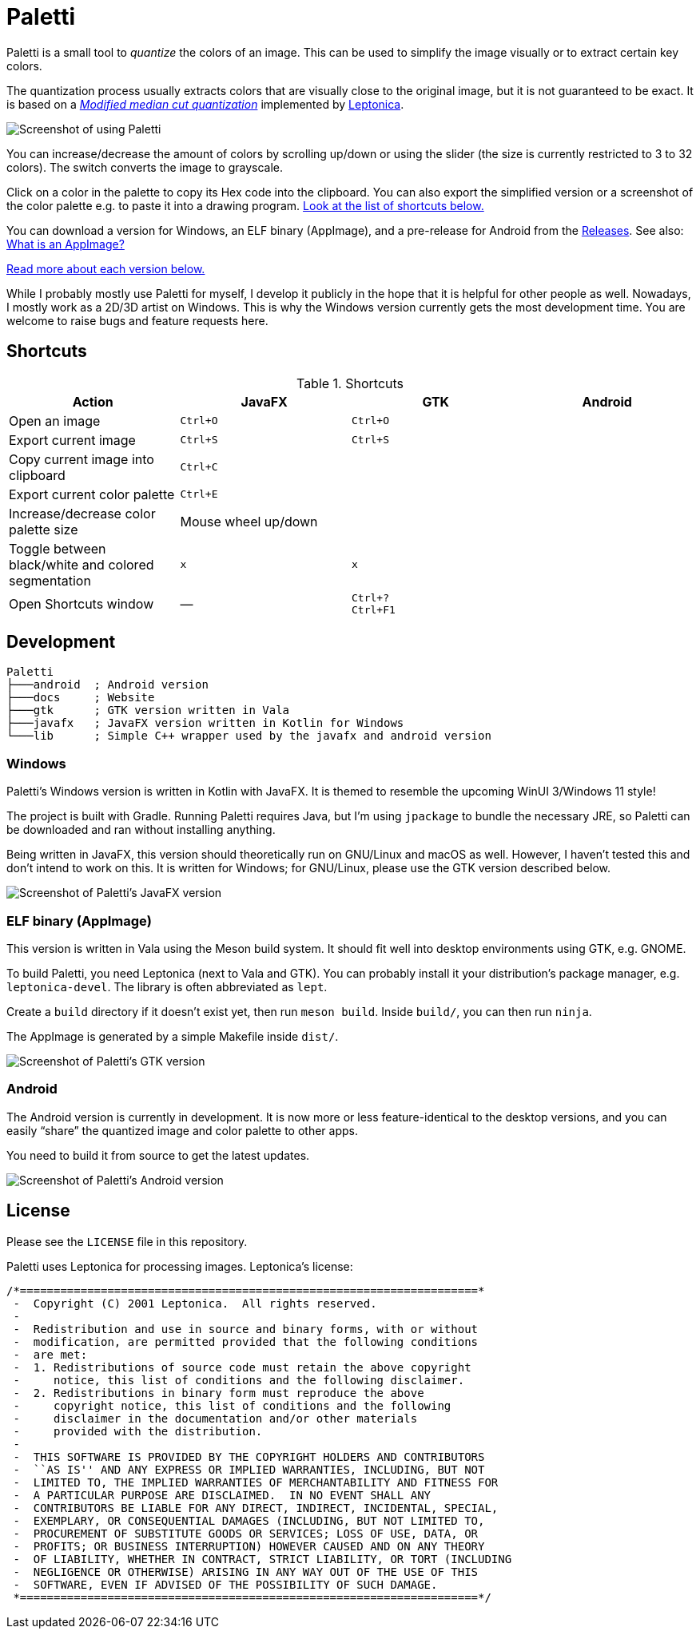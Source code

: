 = Paletti
:imagesdir: docs/images

Paletti is a small tool to _quantize_ the colors of an image.
This can be used to simplify the image visually or to extract certain key colors.

The quantization process usually extracts colors that are visually close to the original image, but it is not guaranteed to be exact.
It is based on a https://en.wikipedia.org/wiki/Median_cut[_Modified median cut quantization_] implemented by http://leptonica.org/:[Leptonica].

image::Paletti.gif[Screenshot of using Paletti]

You can increase/decrease the amount of colors by scrolling up/down or using the slider (the size is currently restricted to 3 to 32 colors).
The switch converts the image to grayscale.

Click on a color in the palette to copy its Hex code into the clipboard.
You can also export the simplified version or a screenshot of the color palette e.g. to paste it into a drawing program.
<<Shortcuts,Look at the list of shortcuts below.>>

You can download a version for Windows, an ELF binary (AppImage), and a pre-release for Android from the https://github.com/Eroica/Paletti/releases[Releases].
See also: https://docs.appimage.org/user-guide/faq.html[What is an AppImage?]

<<Development,Read more about each version below.>>

While I probably mostly use Paletti for myself, I develop it publicly in the hope that it is helpful for other people as well.
Nowadays, I mostly work as a 2D/3D artist on Windows.
This is why the Windows version currently gets the most development time.
You are welcome to raise bugs and feature requests here.

== Shortcuts

.Shortcuts
|===
|Action |JavaFX |GTK |Android

|Open an image
|`Ctrl+O`
|`Ctrl+O`
|

|Export current image
|`Ctrl+S`
|`Ctrl+S`
|

|Copy current image into clipboard
|`Ctrl+C`
|
|

|Export current color palette
|`Ctrl+E`
|
|

|Increase/decrease color palette size
|Mouse wheel up/down
|
|

|Toggle between black/white and colored segmentation
|`x`
|`x`
|

|Open Shortcuts window
|—
|`Ctrl+?` +
`Ctrl+F1`
|
|===

== Development

....
Paletti
├───android  ; Android version
├───docs     ; Website
├───gtk      ; GTK version written in Vala
├───javafx   ; JavaFX version written in Kotlin for Windows
└───lib      ; Simple C++ wrapper used by the javafx and android version
....

=== Windows

Paletti's Windows version is written in Kotlin with JavaFX.
It is themed to resemble the upcoming WinUI 3/Windows 11 style!

The project is built with Gradle.
Running Paletti requires Java, but I'm using `jpackage` to bundle the necessary JRE, so Paletti can be downloaded and ran without installing anything.

Being written in JavaFX, this version should theoretically run on GNU/Linux and macOS as well.
However, I haven't tested this and don't intend to work on this.
It is written for Windows; for GNU/Linux, please use the GTK version described below.

image::PalettiWindows-2.0.png[Screenshot of Paletti's JavaFX version]

=== ELF binary (AppImage)

This version is written in Vala using the Meson build system.
It should fit well into desktop environments using GTK, e.g. GNOME.

To build Paletti, you need Leptonica (next to Vala and GTK).
You can probably install it your distribution's package manager, e.g. `leptonica-devel`.
The library is often abbreviated as `lept`.

Create a `build` directory if it doesn't exist yet, then run `meson build`.
Inside `build/`, you can then run `ninja`.

The AppImage is generated by a simple Makefile inside `dist/`.

image::Paletti-2.0.png[Screenshot of Paletti's GTK version]

=== Android

The Android version is currently in development.
It is now more or less feature-identical to the desktop versions, and you can easily "`share`" the quantized image and color palette to other apps.

You need to build it from source to get the latest updates.

image::PalettiAndroid-beta.png[Screenshot of Paletti's Android version]

== License

Please see the `LICENSE` file in this repository.

Paletti uses Leptonica for processing images.
Leptonica's license:

....
/*====================================================================*
 -  Copyright (C) 2001 Leptonica.  All rights reserved.
 -
 -  Redistribution and use in source and binary forms, with or without
 -  modification, are permitted provided that the following conditions
 -  are met:
 -  1. Redistributions of source code must retain the above copyright
 -     notice, this list of conditions and the following disclaimer.
 -  2. Redistributions in binary form must reproduce the above
 -     copyright notice, this list of conditions and the following
 -     disclaimer in the documentation and/or other materials
 -     provided with the distribution.
 -
 -  THIS SOFTWARE IS PROVIDED BY THE COPYRIGHT HOLDERS AND CONTRIBUTORS
 -  ``AS IS'' AND ANY EXPRESS OR IMPLIED WARRANTIES, INCLUDING, BUT NOT
 -  LIMITED TO, THE IMPLIED WARRANTIES OF MERCHANTABILITY AND FITNESS FOR
 -  A PARTICULAR PURPOSE ARE DISCLAIMED.  IN NO EVENT SHALL ANY
 -  CONTRIBUTORS BE LIABLE FOR ANY DIRECT, INDIRECT, INCIDENTAL, SPECIAL,
 -  EXEMPLARY, OR CONSEQUENTIAL DAMAGES (INCLUDING, BUT NOT LIMITED TO,
 -  PROCUREMENT OF SUBSTITUTE GOODS OR SERVICES; LOSS OF USE, DATA, OR
 -  PROFITS; OR BUSINESS INTERRUPTION) HOWEVER CAUSED AND ON ANY THEORY
 -  OF LIABILITY, WHETHER IN CONTRACT, STRICT LIABILITY, OR TORT (INCLUDING
 -  NEGLIGENCE OR OTHERWISE) ARISING IN ANY WAY OUT OF THE USE OF THIS
 -  SOFTWARE, EVEN IF ADVISED OF THE POSSIBILITY OF SUCH DAMAGE.
 *====================================================================*/
....
